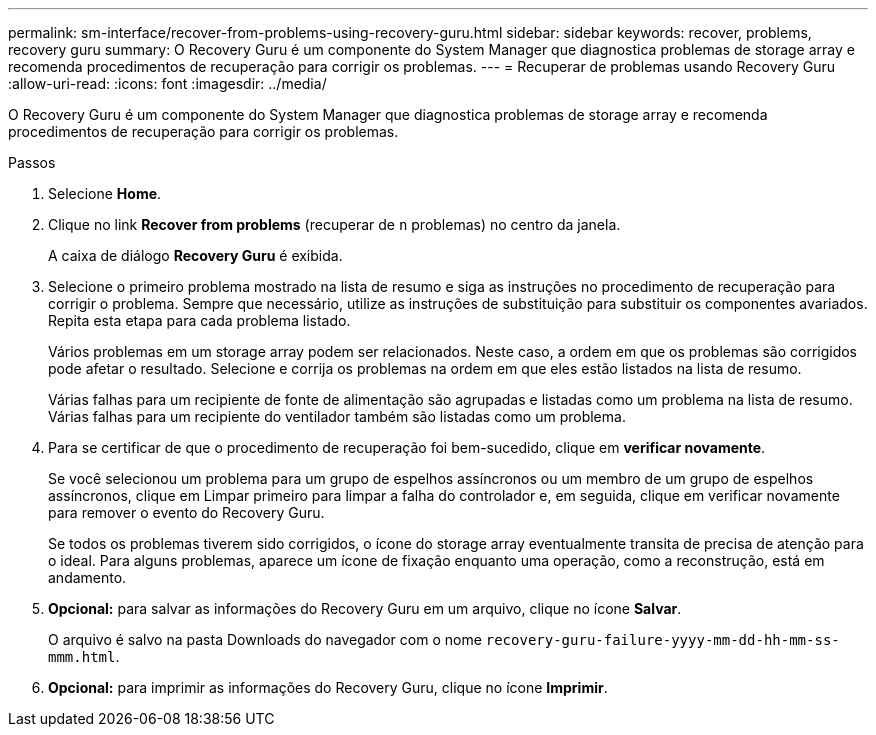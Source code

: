 ---
permalink: sm-interface/recover-from-problems-using-recovery-guru.html 
sidebar: sidebar 
keywords: recover, problems, recovery guru 
summary: O Recovery Guru é um componente do System Manager que diagnostica problemas de storage array e recomenda procedimentos de recuperação para corrigir os problemas. 
---
= Recuperar de problemas usando Recovery Guru
:allow-uri-read: 
:icons: font
:imagesdir: ../media/


[role="lead"]
O Recovery Guru é um componente do System Manager que diagnostica problemas de storage array e recomenda procedimentos de recuperação para corrigir os problemas.

.Passos
. Selecione *Home*.
. Clique no link *Recover from problems* (recuperar de `n` problemas) no centro da janela.
+
A caixa de diálogo *Recovery Guru* é exibida.

. Selecione o primeiro problema mostrado na lista de resumo e siga as instruções no procedimento de recuperação para corrigir o problema. Sempre que necessário, utilize as instruções de substituição para substituir os componentes avariados. Repita esta etapa para cada problema listado.
+
Vários problemas em um storage array podem ser relacionados. Neste caso, a ordem em que os problemas são corrigidos pode afetar o resultado. Selecione e corrija os problemas na ordem em que eles estão listados na lista de resumo.

+
Várias falhas para um recipiente de fonte de alimentação são agrupadas e listadas como um problema na lista de resumo. Várias falhas para um recipiente do ventilador também são listadas como um problema.

. Para se certificar de que o procedimento de recuperação foi bem-sucedido, clique em *verificar novamente*.
+
Se você selecionou um problema para um grupo de espelhos assíncronos ou um membro de um grupo de espelhos assíncronos, clique em Limpar primeiro para limpar a falha do controlador e, em seguida, clique em verificar novamente para remover o evento do Recovery Guru.

+
Se todos os problemas tiverem sido corrigidos, o ícone do storage array eventualmente transita de precisa de atenção para o ideal. Para alguns problemas, aparece um ícone de fixação enquanto uma operação, como a reconstrução, está em andamento.

. *Opcional:* para salvar as informações do Recovery Guru em um arquivo, clique no ícone *Salvar*.
+
O arquivo é salvo na pasta Downloads do navegador com o nome `recovery-guru-failure-yyyy-mm-dd-hh-mm-ss-mmm.html`.

. *Opcional:* para imprimir as informações do Recovery Guru, clique no ícone *Imprimir*.

